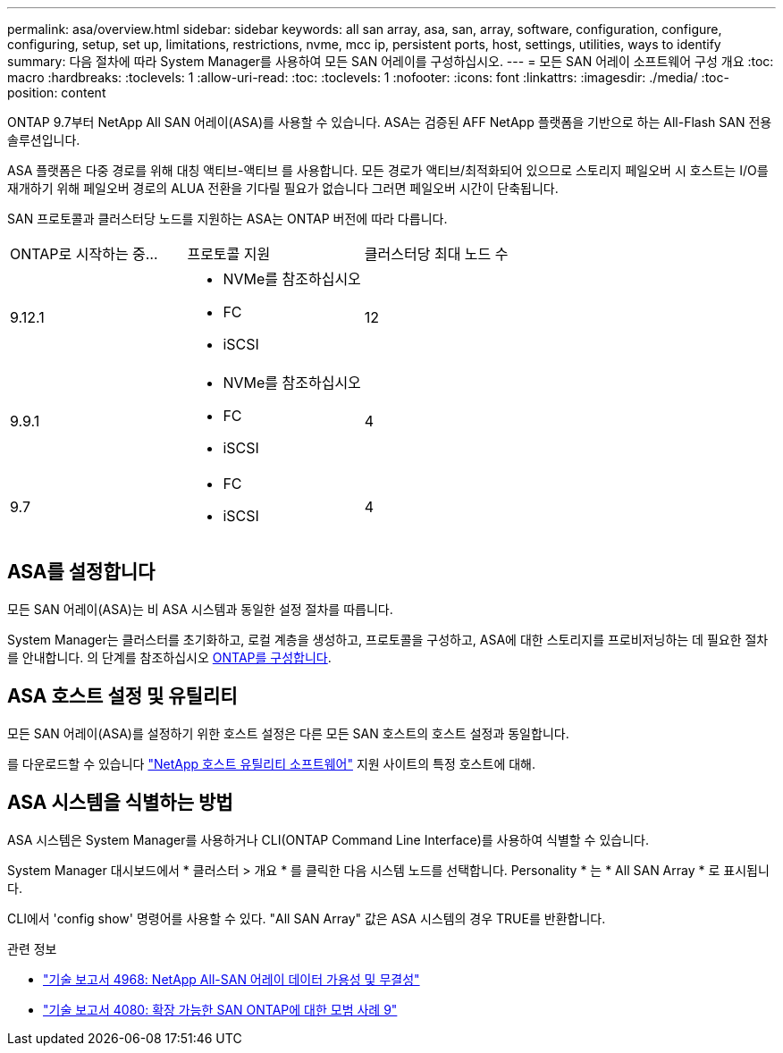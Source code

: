 ---
permalink: asa/overview.html 
sidebar: sidebar 
keywords: all san array, asa, san, array, software, configuration, configure, configuring, setup, set up, limitations, restrictions, nvme, mcc ip, persistent ports, host, settings, utilities, ways to identify 
summary: 다음 절차에 따라 System Manager를 사용하여 모든 SAN 어레이를 구성하십시오. 
---
= 모든 SAN 어레이 소프트웨어 구성 개요
:toc: macro
:hardbreaks:
:toclevels: 1
:allow-uri-read: 
:toc: 
:toclevels: 1
:nofooter: 
:icons: font
:linkattrs: 
:imagesdir: ./media/
:toc-position: content


[role="lead"]
ONTAP 9.7부터 NetApp All SAN 어레이(ASA)를 사용할 수 있습니다. ASA는 검증된 AFF NetApp 플랫폼을 기반으로 하는 All-Flash SAN 전용 솔루션입니다.

ASA 플랫폼은 다중 경로를 위해 대칭 액티브-액티브 를 사용합니다. 모든 경로가 액티브/최적화되어 있으므로 스토리지 페일오버 시 호스트는 I/O를 재개하기 위해 페일오버 경로의 ALUA 전환을 기다릴 필요가 없습니다 그러면 페일오버 시간이 단축됩니다.

SAN 프로토콜과 클러스터당 노드를 지원하는 ASA는 ONTAP 버전에 따라 다릅니다.

[cols="3*"]
|===


| ONTAP로 시작하는 중... | 프로토콜 지원 | 클러스터당 최대 노드 수 


| 9.12.1  a| 
* NVMe를 참조하십시오
* FC
* iSCSI

| 12 


| 9.9.1  a| 
* NVMe를 참조하십시오
* FC
* iSCSI

| 4 


| 9.7  a| 
* FC
* iSCSI

| 4 
|===


== ASA를 설정합니다

모든 SAN 어레이(ASA)는 비 ASA 시스템과 동일한 설정 절차를 따릅니다.

System Manager는 클러스터를 초기화하고, 로컬 계층을 생성하고, 프로토콜을 구성하고, ASA에 대한 스토리지를 프로비저닝하는 데 필요한 절차를 안내합니다. 의 단계를 참조하십시오 xref:../software_setup/concept_decide_whether_to_use_ontap_cli.html[ONTAP를 구성합니다].



== ASA 호스트 설정 및 유틸리티

모든 SAN 어레이(ASA)를 설정하기 위한 호스트 설정은 다른 모든 SAN 호스트의 호스트 설정과 동일합니다.

를 다운로드할 수 있습니다 link:https://mysupport.netapp.com/NOW/cgi-bin/software["NetApp 호스트 유틸리티 소프트웨어"^] 지원 사이트의 특정 호스트에 대해.



== ASA 시스템을 식별하는 방법

ASA 시스템은 System Manager를 사용하거나 CLI(ONTAP Command Line Interface)를 사용하여 식별할 수 있습니다.

System Manager 대시보드에서 * 클러스터 > 개요 * 를 클릭한 다음 시스템 노드를 선택합니다. Personality * 는 * All SAN Array * 로 표시됩니다.

CLI에서 'config show' 명령어를 사용할 수 있다. "All SAN Array" 값은 ASA 시스템의 경우 TRUE를 반환합니다.

.관련 정보
* link:https://www.netapp.com/pdf.html?item=/media/85671-tr-4968.pdf["기술 보고서 4968: NetApp All-SAN 어레이 데이터 가용성 및 무결성"^]
* link:http://www.netapp.com/us/media/tr-4080.pdf["기술 보고서 4080: 확장 가능한 SAN ONTAP에 대한 모범 사례 9"^]

